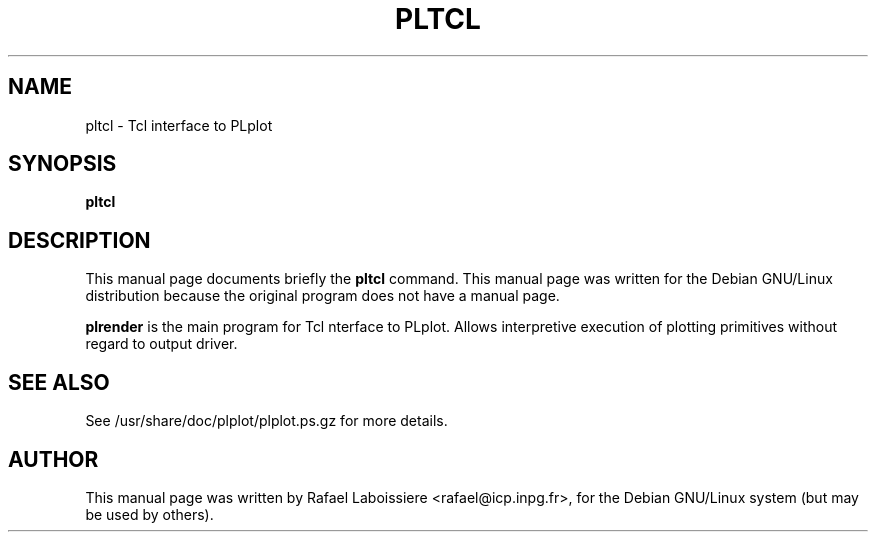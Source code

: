 .\" -*- nroff -*-
.TH PLTCL 1
.SH NAME
pltcl \- Tcl interface to PLplot
.SH SYNOPSIS
.B pltcl
.SH "DESCRIPTION"
This manual page documents briefly the
.BR pltcl
command.
This manual page was written for the Debian GNU/Linux distribution
because the original program does not have a manual page.
.PP
.B plrender
is the main program for Tcl nterface to PLplot.  Allows interpretive
execution of plotting primitives without regard to output driver.
.SH "SEE ALSO"
See /usr/share/doc/plplot/plplot.ps.gz for more details.
.SH AUTHOR
This manual page was written by Rafael Laboissiere <rafael@icp.inpg.fr>,
for the Debian GNU/Linux system (but may be used by others).
